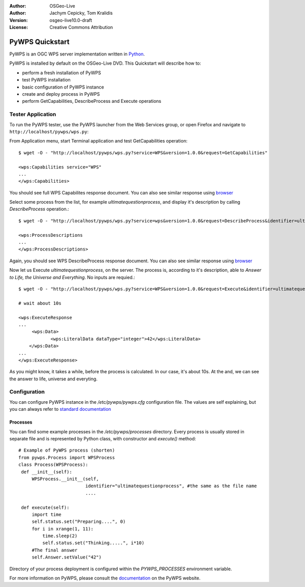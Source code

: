 :Author: OSGeo-Live
:Author: Jachym Cepicky, Tom Kralidis
:Version: osgeo-live10.0-draft
:License: Creative Commons Attribution

.. image:: ../../images/project_logos/logo-pywps.png
  :scale: 80 %
  :alt: project logo
  :align: right
  :target: http://pywps.org

.. image:: ../../images/logos/OSGeo_incubation.png
  :scale: 100
  :alt: OSGeo Project in Incubation
  :align: right
  :target: http://www.osgeo.org

********************************************************************************
PyWPS Quickstart
********************************************************************************

PyWPS is an OGC WPS server implementation written in `Python <http://python.org>`_.

PyWPS is installed by default on the OSGeo-Live DVD.  This Quickstart will describe how to:

* perform a fresh installation of PyWPS
* test PyWPS installation
* basic configuration of PyWPS instance
* create and deploy process in PyWPS
* perform GetCapabilities, DescribeProcess and Execute operations

Tester Application
==================

To run the PyWPS tester, use the PyWPS launcher from the Web Services group, or open Firefox and navigate to ``http://localhost/pywps/wps.py``:

From Application menu, start Terminal application and test GetCapabilities
operation::

    $ wget -O - "http://localhost/pywps/wps.py?service=WPS&version=1.0.0&request=GetCapabilities"

    <wps:Capabilities service="WPS"
    ...
    </wps:Capabilities>

You should see full WPS Capabilites response document. You can also see similar
response using `browser <http://localhost/pywps/wps.py?service=WPS&version=1.0.0&request=GetCapabilities>`_

Select some process from the list, for example `ultimatequestionprocess`, and
display it's description by calling `DescribeProcess` operation.::

    $ wget -O - "http://localhost/pywps/wps.py?service=wps&version=1.0.0&request=DescribeProcess&identifier=ultimatequestionprocess"

    <wps:ProcessDescriptions
    ...
    </wps:ProcessDescriptions>

Again, you should see WPS DescribeProcess response document. You can also see similar
response using `browser <http://localhost/pywps/wps.py?service=WPS&version=1.0.0&request=DescribeProcess&identifier=ultimatequestionprocess>`_

Now let us Execute `ultimatequestionprocess`, on the server. The process is,
according to it's description, able to *Answer to Life, the Universe and Everything*. No inputs are requied.::

    $ wget -O - "http://localhost/pywps/wps.py?service=WPS&version=1.0.0&request=Execute&identifier=ultimatequestionprocess"

    # wait about 10s

    <wps:ExecuteResponse
    ...
         <wps:Data>
                <wps:LiteralData dataType="integer">42</wps:LiteralData>
        </wps:Data>  
    ...
    </wps:ExecuteResponse>

As you might know, it takes a while, before the process is calculated. In our
case, it's about 10s. At the and, we can see the answer to life, universe and
everyting.

Configuration
=============

You can configure PyWPS instance in the `/etc/pywps/pywps.cfg`
configuration file. The values are self explaining, but you can always refer to
`standard documentation <http://geopython.github.io/pywps/doc/build/html/configuration/index.html#configuration-of-pywps-instance>`_

Processes
---------

You can find some example processes in the `/etc/pywps/processes`
directory. Every process is usually stored in separate file and is represented
by Python class, with constructor and `execute()` method::

    
    # Example of PyWPS process (shorten)
    from pywps.Process import WPSProcess                               
    class Process(WPSProcess):
     def __init__(self):
         WPSProcess.__init__(self,
                             identifier="ultimatequestionprocess", #the same as the file name
                             ....
                                           
     def execute(self):
         import time
         self.status.set("Preparing....", 0)
         for i in xrange(1, 11):
             time.sleep(2)
             self.status.set("Thinking.....", i*10) 
         #The final answer    
         self.Answer.setValue("42")

Directory of your process deployment is configured within the
`PYWPS_PROCESSES` environment variable.

For more information on PyWPS, please consult the `documentation`_ on the PyWPS website.

.. _`OpenGIS Web Processing Service`: http://www.opengeospatial.org/standards/wps
.. _`Open Source`: http://www.opensource.org/
.. _`documentation`: http://pywps.org/docs
.. _`lxml`: http://lxml.de/
.. _`Download`: http://pywps.org/download
.. _`GitHub`: https://github.com/geopython/PyWPS
